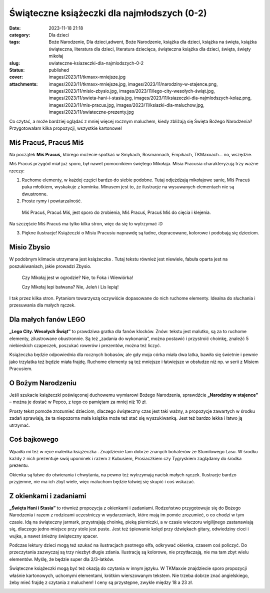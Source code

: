 Świąteczne książeczki dla najmłodszych (0-2)		
###################################################
:date: 2023-11-18 21:18
:category: Dla dzieci
:tags: Boże Narodzenie, Dla dzieci,adwent, Boże Narodzenie, książka dla dzieci, książka na święta, książka świąteczna, literatura dla dzieci, literatura dziecięca, świąteczna książka dla dzieci, święta, święty mikołaj
:slug: swiateczne-ksiazeczki-dla-najmlodszych-0-2
:status: published
:cover: images/2023/11/tkmaxx-mniejsze.jpg
:attachments: images/2023/11/tkmaxx-mniejsze.jpg, images/2023/11/narodziny-w-stajence.png, images/2023/11/misio-zbysio.jpg, images/2023/11/lego-city-wesołych-świąt.jpg, images/2023/11/swieta-hani-i-stasia.jpg, images/2023/11/ksiazeczki-dla-najmlodszych-kolaz.png, images/2023/11/mis-pracus.jpg, images/2023/11/ksiazki-dla-maluchow.jpg, images/2023/11/swiateczne-prezenty.jpg

Co czytać, a może bardziej oglądać z mniej więcej rocznym maluchem, kiedy zbliżają się Święta Bożego Narodzenia? Przygotowałam kilka propozycji, wszystkie kartonowe!

|image1|
^^^^^^^^

Miś Pracuś, Pracuś Miś
^^^^^^^^^^^^^^^^^^^^^^

Na początek **Miś Pracuś,** którego możecie spotkać w Smykach, Rosmannach, Empikach, TKMaxxach… no, wszędzie.

Miś Pracuś przygód miał już sporo, był nawet pomocnikiem świętego Mikołaja. Misia Pracusia charakteryzują trzy ważne rzeczy:

#. Ruchome elementy, w każdej części bardzo do siebie podobne. Tutaj odjeżdżają mikołajowe sanie, Miś Pracuś puka młotkiem, wyskakuje z kominka. Minusem jest to, że ilustracje na wysuwanych elementach nie są dwustronne.
#. Proste rymy i powtarzalność.

..

   Miś Pracuś, Pracuś Miś, jest sporo do zrobienia, Miś Pracuś, Pracuś Miś do cięcia i klejenia.

Na szczęście Miś Pracuś ma tylko kilka stron, więc da się to wytrzymać :D

3. Piękne ilustracje! Książeczki o Misiu Pracusiu naprawdę są ładne, dopracowane, kolorowe i podobają się dzieciom.

Misio Zbysio
^^^^^^^^^^^^

W podobnym klimacie utrzymana jest książeczka . Tutaj tekstu również jest niewiele, fabuła oparta jest na poszukiwaniach, jakie prowadzi Zbysio.

   Czy Mikołaj jest w ogrodzie? Nie, to Foka i Wiewiórka!

   Czy Mikołaj lepi bałwana? Nie, Jeleń i Lis lepią!

I tak przez kilka stron. Pytaniom towarzyszą oczywiście dopasowane do nich ruchome elementy. Idealna do słuchania i przesuwania dla małych rączek.

 

Dla małych fanów LEGO
^^^^^^^^^^^^^^^^^^^^^

**„Lego City. Wesołych Świąt”** to prawdziwa gratka dla fanów klocków. Znów: tekstu jest malutko, są za to ruchome elementy, zilustrowane obustronnie. Są też „zadania do wykonania”, można postawić i przystroić choinkę, znaleźć 5 niebieskich czapeczek, poszukać rowerów i prezentów, można też liczyć.

Książeczka będzie odpowiednia dla rocznych bobasów, ale gdy moja córka miała dwa latka, bawiła się świetnie i pewnie jako trzylatka też będzie miała frajdę. Ruchome elementy są też mniejsze i łatwiejsze w obsłudze niż np. w serii z Misiem Pracusiem.

O Bożym Narodzeniu
^^^^^^^^^^^^^^^^^^

 

Jeśli szukacie książeczki poświęconej duchowemu wymiarowi Bożego Narodzenia, sprawdźcie **„Narodziny w stajence”** – można je dostać w Pepco, z tego co pamiętam za mniej niż 10 zł.

Prosty tekst pomoże zrozumieć dzieciom, dlaczego świąteczny czas jest taki ważny, a propozycje zawartych w środku zadań sprawiają, że ta niepozorna mała książka może też stać się wyszukiwanką. Jest też bardzo lekka i łatwo ją utrzymać.

Coś bajkowego
^^^^^^^^^^^^^

Wpadła mi też w ręce maleńka książeczka . Znajdziecie tam dobrze znanych bohaterów ze Stumilowego Lasu. W środku każdy z nich prezentuje swój upominek i razem z Kubusiem, Prosiaczkiem czy Tygryskiem zaglądamy do środka prezentu.

Okienka są łatwe do otwierania i chwytania, na pewno też wytrzymają nacisk małych rączek. Ilustracje bardzo przyjemne, nie ma ich zbyt wiele, więc maluchom będzie łatwiej się skupić i coś wskazać.

Z okienkami i zadaniami
^^^^^^^^^^^^^^^^^^^^^^^

**„Święta Hani i Stasia”** to również propozycja z okienkami i zadaniami. Rodzeństwo przygotowuje się do Bożego Narodzenia i razem z rodzicami uczestniczy w wydarzeniach, które mają im pomóc zrozumieć, o co chodzi w tym czasie. Idą na świąteczny jarmark, przystrajają choinkę, pieką pierniczki, a w czasie wieczoru wigilijnego zastanawiają się, dlaczego jedno miejsce przy stole jest puste. Jest też śpiewanie kolęd przy dźwiękach gitary, odwiedziny cioci i wujka, a nawet śnieżny świąteczny spacer.

Podczas lektury dzieci mogą też szukać na ilustracjach psotnego elfa, odkrywać okienka, czasem coś policzyć. Do przeczytania zazwyczaj są trzy niezbyt długie zdania. Ilustrację są kolorowe, nie przytłaczają, nie ma tam zbyt wielu elementów. Myślę, że będzie super dla 2/3-latków.

 

Świąteczne książeczki mogą być też okazją do czytania w innym języku. W TKMaxxie znajdziecie sporo propozycji właśnie kartonowych, uchomymi elementami, krótkim wierszowanym tekstem. Nie trzeba dobrze znać angielskiego, żeby mieć frajdę z czytania z maluchem! I ceny są przystępne, zwykle między 18 a 23 zł.

.. image:: {static}/images/2023/11/tkmaxx-mniejsze.jpg
   :class: wp-image-1133 aligncenter
   :width: 411px
   :height: 411px

.. |image1| image:: {static}/images/2023/11/ksiazeczki-dla-najmlodszych-kolaz.png
   :class: aligncenter wp-image-1138 size-large
   :width: 640px
   :height: 512px
